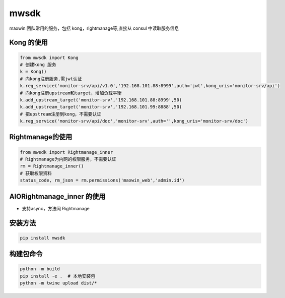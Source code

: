 mwsdk
=======

maxwin 团队常用的服务，包括 kong，rightmanage等,直接从 consul 中读取服务信息

Kong 的使用
-----------

.. code-block:: python

    from mwsdk import Kong
    # 创建kong 服务
    k = Kong()
    # 向kong注册服务,需jwt认证
    k.reg_service('monitor-srv/api/v1.0','192.168.101.88:8999',auth='jwt',kong_uris='monitor-srv/api')
    # 向kong注册upstream和target，增加负载平衡
    k.add_upstream_target('monitor-srv','192.168.101.88:8999',50)
    k.add_upstream_target('monitor-srv','192.168.101.99:8888',50)
    # 把upstream注册到kong，不需要认证
    k.reg_service('monitor-srv/api/doc','monitor-srv',auth='',kong_uris='monitor-srv/doc')

Rightmanage的使用
----------------

.. code-block:: python

    from mwsdk import Rightmanage_inner
    # Rightmanage为内网的权限服务，不需要认证
    rm = Rightmanage_inner()
    # 获取权限资料
    status_code, rm_json = rm.permissions('maxwin_web','admin.id')

AIORightmanage_inner 的使用
--------------------------

- 支持async，方法同 Rightmanage

安装方法
--------

.. code-block:: bash

    pip install mwsdk

构建包命令
---------

.. code-block:: bash

    python -m build
    pip install -e .  # 本地安装包
    python -m twine upload dist/*
